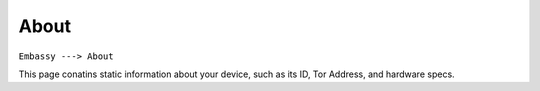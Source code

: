 *****
About
*****

``Embassy ---> About``

This page conatins static information about your device, such as its ID, Tor Address, and hardware specs.